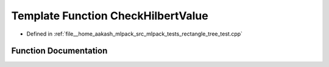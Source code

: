 .. _exhale_function_rectangle__tree__test_8cpp_1a6d2a9bf9ab718dd56fe4b2eaf900aa23:

Template Function CheckHilbertValue
===================================

- Defined in :ref:`file__home_aakash_mlpack_src_mlpack_tests_rectangle_tree_test.cpp`


Function Documentation
----------------------


.. doxygenfunction:: CheckHilbertValue(const TreeType&)
